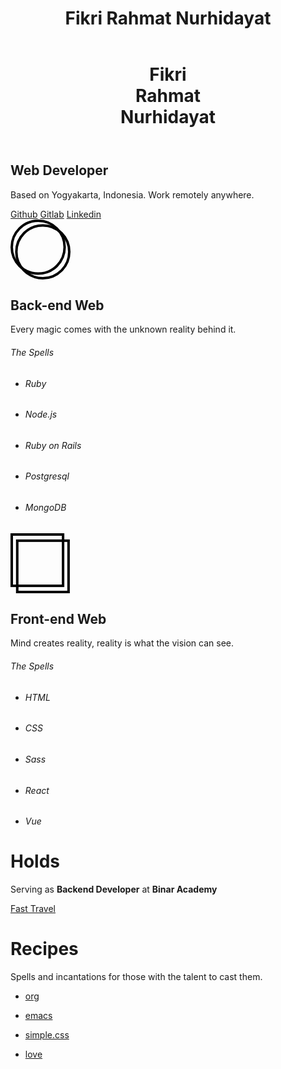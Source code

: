 #+TITLE: Fikri Rahmat Nurhidayat
#+DESCRIPTION: Bottom text
#+OPTIONS: title:nil toc:nil
#+HTML_HEAD_EXTRA: <link rel="stylesheet" href="/assets/css/home.css">

#+BEGIN_EXPORT html
<header>
  <h1>Fikri<br>Rahmat<br>Nurhidayat</h1>
</header>
#+END_EXPORT

#+BEGIN_EXPORT html
<section class="display">
  <h1>Web Developer</h1>
  <p>Based on Yogyakarta, Indonesia. Work remotely anywhere.</p>
  <nav>
    <a href="https://github.com/fikrirnurhidayat" target="_blank">Github</a>
    <a href="https://gitlab.com/fikrirnurhidayat" target="_blank">Gitlab</a>
    <a href="https://www.linkedin.com/in/fikrirnurhidayat" target="_blank">Linkedin</a>
  </nav>
</section>
#+END_EXPORT

#+BEGIN_EXPORT html
<section class="features">
  <div class="features--card">
    <svg width="96" height="96" viewBox="0 0 96 96" fill="none" xmlns="http://www.w3.org/2000/svg">
      <circle cx="51.6923" cy="51.6923" r="42.3077" stroke="black" stroke-width="4"/>
      <circle cx="44.3077" cy="44.3077" r="42.3077" stroke="black" stroke-width="4"/>
    </svg>

    <h2>Back-end Web</h2>
    <p>Every magic comes with the unknown reality behind it.</p>

    <h6>The Spells</h6>

    <ul>
      <li class="stacks">
        <img src="../assets/images/home/backend.ruby.png" alt="Ruby">
        <h6 class="stacks--name">Ruby</h6>
      </li>
      <li class="stacks">
        <img src="../assets/images/home/backend.javascript.png" alt="Javascript">
        <h6 class="stacks--name">Node.js</h6>
      </li>
      <li class="stacks">
        <img src="../assets/images/home/backend.rails.png" alt="Rails">
        <h6 class="stacks--name">Ruby on Rails</h6>
      </li>
      <li class="stacks">
        <img src="../assets/images/home/backend.postgresql.png" alt="Postgresql">
        <h6 class="stacks--name">Postgresql</h6>
      </li>
      <li class="stacks">
        <img src="../assets/images/home/backend.mongodb.png" alt="MongoDB">
        <h6 class="stacks--name">MongoDB</h6>
      </li>
    </ul>
  </div>

  <div class="features--card">
    <svg width="95" height="96" viewBox="0 0 95 96" fill="none" xmlns="http://www.w3.org/2000/svg">
      <rect x="2" y="2" width="82.1107" height="82.1107" stroke="black" stroke-width="4"/>
      <rect x="10.7905" y="11.8894" width="82.1107" height="82.1107" stroke="black" stroke-width="4"/>
    </svg>

    <h2>Front-end Web</h2>
    <p>Mind creates reality, reality is what the vision can see.</p>
    <h6>The Spells</h6>

    <ul>
      <li class="stacks">
        <img src="../assets/images/home/frontend.html.png" alt="HTML">
        <h6 class="stacks--name">HTML</h6>
      </li>
      <li class="stacks">
        <img src="../assets/images/home/frontend.css.png" alt="CSS">
        <h6 class="stacks--name">CSS</h6>
      </li>
      <li class="stacks">
        <img src="../assets/images/home/frontend.sass.png" alt="Sass">
        <h6 class="stacks--name">Sass</h6>
      </li>
      <li class="stacks">
        <img src="../assets/images/home/frontend.react.png" alt="React">
        <h6 class="stacks--name">React</h6>
      </li>
      <li class="stacks">
        <img src="../assets/images/home/frontend.vue.png" alt="Vue">
        <h6 class="stacks--name">Vue</h6>
      </li>
    </ul>
  </div>
</section>
#+END_EXPORT

* Holds
:PROPERTIES:
:HTML_CONTAINER: section
:HTML_CONTAINER_CLASS: display
:END:
Serving as *Backend Developer* at *Binar Academy*

#+BEGIN_EXPORT html
<nav>
  <a href="https://binaracademy.com" target="_blank">
    Fast Travel
    <img src="/assets/images/home/work.binaracademy.png" alt="Binar Academy">
  </a>
</nav>
#+END_EXPORT

* Recipes
:PROPERTIES:
:HTML_CONTAINER: section
:HTML_CONTAINER_CLASS: display recipes
:END:

Spells and incantations for those with the talent to cast them.

- @@html: <a href="https://orgmode.org" target="_blank">@@
  org
 #+ATTR_HTML: :class recipes-img
  [[../assets/images/home/recipes.tecosaurorg.png]]
  @@html: </a>@@

- @@html: <a href="https://emacs.org" target="_blank">@@
  emacs
 #+ATTR_HTML: :class recipes-img
  [[../assets/images/home/recipes.emacs.png]]
  @@html: </a>@@

- @@html: <a href="https://simplecss.org" target="_blank">@@
  simple.css
 #+ATTR_HTML: :class recipes-img
  [[../assets/images/home/recipes.simpledotcss.png]]
  @@html: </a>@@

- @@html: <a href="https://youtu.be/dQw4w9WgXcQ" target="_blank">@@
  love
 #+ATTR_HTML: :class recipes-img
  [[../assets/images/home/recipes.love.png]]
  @@html: </a>@@
